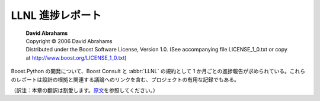 LLNL 進捗レポート
=================

.. pull-quote::

   | **David Abrahams**
   | Copyright © 2006 David Abrahams
   | Distributed under the Boost Software License, Version 1.0. (See accompanying file LICENSE_1_0.txt or copy at http://www.boost.org/LICENSE_1_0.txt)

Boost.Python の開発について、Boost Consult と :abbr:`LLNL` の規約として 1 か月ごとの進捗報告が求められている。これらのレポートは設計の根拠と関連する議論へのリンクを含む、プロジェクトの有用な記録でもある。

（訳注：本章の翻訳は割愛します。\ `原文 <http://www.boost.org/libs/python/doc/v2/progress_reports.html>`_\を参照してください。）
